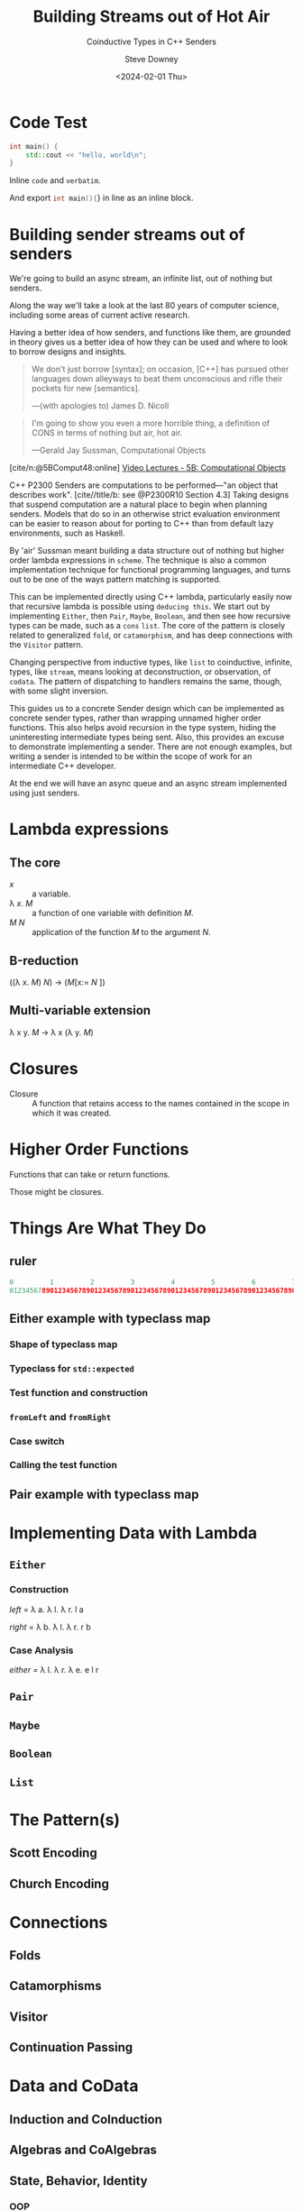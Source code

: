#+OPTIONS: ':nil *:t -:t ::t <:t H:4 \n:nil ^:nil arch:headline author:t
#+OPTIONS: broken-links:nil c:nil creator:nil d:(not "LOGBOOK") date:t e:t
#+OPTIONS: email:nil f:t inline:t num:5 p:nil pri:nil prop:nil stat:t tags:t
#+OPTIONS: tasks:t tex:t timestamp:t title:t toc:nil todo:t |:t
#+TITLE: Building Streams out of Hot Air
#+SUBTITLE: Coinductive Types in C++ Senders
#+DATE: <2024-02-01 Thu>
#+AUTHOR: Steve Downey
#+EMAIL: sdowney2@bloomberg.net
#+EMAIL: sdowney@gmail.com
#+SELECT_TAGS: export
#+EXCLUDE_TAGS: noexport
#+LATEX_CLASS: report
#+LATEX_CLASS_OPTIONS:
#+LATEX_HEADER:
#+LATEX_HEADER_EXTRA:
#+DESCRIPTION:
#+KEYWORDS:
#+SUBTITLE:
#+LATEX_COMPILER: pdflatex
#+OPTIONS: html-link-use-abs-url:nil html-postamble:nil html-preamble:t
#+OPTIONS: html-scripts:t html-style:t html5-fancy:nil tex:t
#+HTML_DOCTYPE: xhtml-strict
#+HTML_CONTAINER: div
#+DESCRIPTION:
#+KEYWORDS:
#+HTML_LINK_HOME:
#+HTML_LINK_UP:
#+HTML_MATHJAX:
#+HTML_HEAD: <link rel="stylesheet" type="text/css" href="../etc/modus-vivendi-tinted.css"/>
#+HTML_HEAD_EXTRA:
#+INFOJS_OPT:
#+CREATOR:
#+LATEX_HEADER:
#+STARTUP: showall

#+OPTIONS: reveal_width:1600 reveal_height:900
#+REVEAL_TRANS: fade
#+HTML_HEAD: <link rel="stylesheet" type="text/css" href="../etc/modus-vivendi-tinted.css" />

#+REVEAL_PLUGINS: (math markdown notes search zoom)
#+REVEAL_EXTRA_CSS: ../etc/modus-vivendi-tinted.css
#+REVEAL_THEME: ../etc/my_theme.css
#+REVEAL_EXTRA_CSS: ../etc/footer.css
#+REVEAL_TITLE_SLIDE: <p>
#+REVEAL_TITLE_SLIDE_BACKGROUND: ./title.png

#+REVEAL_ROOT: https://cdn.jsdelivr.net/npm/reveal.js
#+REVEAL_VERSION: 4

#+REVEAL_HLEVEL: 1
#+REVEAL_EXPORT_NOTES_TO_PDF: separate-page
#+REVEAL_DEFAULT_FRAG_STYLE: (appear)

#+CITE_EXPORT: csl ../etc/chicago-author-date.csl
#+BIBLIOGRAPHY: ../etc/wg21.bib
#+BIBLIOGRAPHY: ../etc/local.bib

* Code Test
#+begin_src cpp
int main() {
    std::cout << "hello, world\n";
}
#+end_src

Inline ~code~ and =verbatim=.

And export src_cpp[:exports code]{int main(){}} in line as an inline block.

* Building sender streams out of senders
:PROPERTIES:
:html_headline_class: r-fit-text
:END:
We're going to build an async stream, an infinite list, out of nothing but senders.

#+ATTR_REVEAL: :frag (appear)
Along the way we'll take a look at the last 80 years of computer science, including some areas of current active research.

#+ATTR_REVEAL: :frag (appear)
Having a better idea of how senders, and functions like them, are grounded in theory gives us a better idea of how they can be used and where to look to borrow designs and insights.

#+REVEAL: split
#+begin_quote
We don't just borrow [syntax]; on occasion, [C++] has pursued other languages down alleyways to beat them unconscious and rifle their pockets for new [semantics].

   ---(with apologies to) James D. Nicoll
#+end_quote

#+REVEAL: split
#+begin_quote
I'm going to show you even a more horrible thing, a definition of CONS in terms of nothing but air, hot air.

   ---Gerald Jay Sussman, Computational Objects
#+end_quote
[cite/n:@5BComput48:online]
[[https://ocw.mit.edu/courses/6-001-structure-and-interpretation-of-computer-programs-spring-2005/resources/5b-computational-objects/][Video Lectures - 5B: Computational Objects]]
#+begin_notes
C++ P2300 Senders are computations to be performed---"an object that describes work".  [cite//title/b: see @P2300R10 Section 4.3] Taking designs that suspend computation are a natural place to begin when planning senders. Models that do so in an otherwise strict evaluation environment can be easier to reason about for porting to C++ than from default lazy environments, such as Haskell.

By 'air' Sussman meant building a data structure out of nothing but higher order lambda expressions in ~scheme~. The technique is also a common implementation technique for functional programming languages, and turns out to be one of the ways pattern matching is supported.

This can be implemented directly using C++ lambda, particularly easily now that recursive lambda is possible using ~deducing this~. We start out by implementing ~Either~, then ~Pair~, ~Maybe~, ~Boolean~, and then see how recursive types can be made, such as a ~cons~ ~list~. The core of the pattern is closely related to generalized ~fold~, or ~catamorphism~, and has deep connections with the ~Visitor~ pattern.

Changing perspective from inductive types, like ~list~ to coinductive, infinite, types, like ~stream~, means looking at deconstruction, or observation, of ~codata~. The pattern of dispatching to handlers remains the same, though, with some slight inversion.

This guides us to a concrete Sender design which can be implemented as concrete sender types, rather than wrapping unnamed higher order functions. This also helps avoid recursion in the type system, hiding the uninteresting intermediate types being sent. Also, this provides an excuse to  demonstrate implementing a sender. There are not enough examples, but writing a sender is intended to be within the scope of work for an intermediate C++ developer.

At the end we will have an async queue and an async stream implemented using just senders.
#+end_notes

* Lambda expressions
** The core
- /x/ :: a variable.
- \lambda /x/. /M/ :: a function of one variable with definition /M/.
- /M/ /N/ :: application of the function /M/ to the argument /N/.

** \Beta-reduction
((\lambda x. /M/) /N/) \rightarrow (/M/[x:= /N/ ])

** Multi-variable extension
\lambda x y. /M/ \rightarrow \lambda x (\lambda y. /M/)

* Closures
- Closure :: A function that retains access to the names contained in the scope in which it was created.


* Higher Order Functions
Functions that can take or return functions.

Those might be closures.

* Things Are What They Do
** ruler
#+begin_src cpp
0         1         2         3         4         5         6         7
01234567890123456789012345678901234567890123456789012345678901234567890123456789
#+end_src

** Either example with typeclass map
*** Shape of typeclass map
#+transclude: [[file:./code/examples/either.cpp::735bf5a8-0156-4907-96e8-5878efec8255]] :lines 2- :src cpp :end "735bf5a8-0156-4907-96e8-5878efec8255 end"

*** Typeclass for =std::expected=
#+transclude: [[file:./code/examples/either.cpp::a1310e75-cee5-4701-8828-9ceef8073ef8]] :lines 2- :src cpp :end "a1310e75-cee5-4701-8828-9ceef8073ef8 end"

*** Test function and construction
#+transclude: [[file:./code/examples/either.cpp::3522d0d3-d0e7-46ea-9523-9da2ec0075bd]] :lines 2- :src cpp :end "3522d0d3-d0e7-46ea-9523-9da2ec0075bd end"

*** =fromLeft= and =fromRight=
#+transclude: [[file:./code/examples/either.cpp::8a9dbcf7-cee4-474d-ab35-2d433f9a74fb]] :lines 2- :src cpp :end "8a9dbcf7-cee4-474d-ab35-2d433f9a74fb end"

*** Case switch
#+transclude: [[file:./code/examples/either.cpp::ef0d2d45-e59e-4d70-a5a7-933016d63238]] :lines 2- :src cpp :end "ef0d2d45-e59e-4d70-a5a7-933016d63238 end"

*** Calling the test function
#+transclude: [[file:./code/examples/either.cpp::9a1fd6e9-3ca8-4321-8b6c-7ad48256b9ed]] :lines 2- :src cpp :end "9a1fd6e9-3ca8-4321-8b6c-7ad48256b9ed end"

** Pair example with typeclass map
* Implementing Data with Lambda
** ~Either~
*** Construction
    /left/   = \lambda a. \lambda l. \lambda r. l a

    /right/  = \lambda b. \lambda l. \lambda r. r b

#+transclude: [[file:./code/src/smd/streams/either.hpp::f055237e-37d9-4bfc-871d-cc97aa6d7ef4]] :lines 2- :src cpp :end "f055237e-37d9-4bfc-871d-cc97aa6d7ef4 end"

*** Case Analysis
    /either/ = \lambda l. \lambda r. \lambda e. e l r

    #+transclude: [[file:./code/src/smd/streams/either.hpp::e0662959-cb6d-4b91-ac55-59b195160004]] :lines 2- :src cpp :end "e0662959-cb6d-4b91-ac55-59b195160004 end"

** ~Pair~
#+transclude: [[file:./code/src/smd/streams/pair.hpp::9a1fd6e9-3ca8-4321-8b6c-7ad48256b9ed]] :lines 2- :src cpp :end "9a1fd6e9-3ca8-4321-8b6c-7ad48256b9ed end"

** ~Maybe~
#+transclude: [[file:./code/src/smd/streams/maybe.hpp::9a1fd6e9-3ca8-4321-8b6c-7ad48256b9ed]] :lines 2- :src cpp :end "9a1fd6e9-3ca8-4321-8b6c-7ad48256b9ed end"

** ~Boolean~
#+transclude: [[file:./code/src/smd/streams/boolean.hpp::9a1fd6e9-3ca8-4321-8b6c-7ad48256b9ed]] :lines 2- :src cpp :end "9a1fd6e9-3ca8-4321-8b6c-7ad48256b9ed end"

** ~List~
#+transclude: [[file:./code/src/smd/streams/list.hpp::9a1fd6e9-3ca8-4321-8b6c-7ad48256b9ed]] :lines 2- :src cpp :end "9a1fd6e9-3ca8-4321-8b6c-7ad48256b9ed end"

* The Pattern(s)
** Scott Encoding
** Church Encoding
* Connections
** Folds
** Catamorphisms
** Visitor
** Continuation Passing
* Data and CoData
** Induction and CoInduction
** Algebras and CoAlgebras
** State, Behavior, Identity
*** OOP
*** Reference Semantics
* Streams
** Always infinite
** No empty stream - non-constructable
** Defined by observation APIs

* Implementing Senders
** Either
** List
** Stream
** Queue


* Code Test
#+begin_src cpp
int main() {
    std::cout << "hello, world\n";
}
#+end_src

# Local Variables:
# org-html-htmlize-output-type: css
# End:

